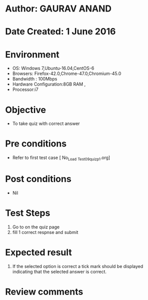 * Author: GAURAV ANAND
* Date Created: 1 June 2016
* Environment
  - OS: Windows 7,Ubuntu-16.04,CentOS-6
  - Browsers: Firefox-42.0,Chrome-47.0,Chromium-45.0
  - Bandwidth : 100Mbps
  - Hardware Configuration:8GB RAM , 
  - Processor:i7

* Objective
  - To take quiz with correct answer

* Pre conditions
  - Refer to first test case [ No_Load _Test_09_quiz_p1.org]

* Post conditions
   - Nil
* Test Steps
  1. Go to on the quiz page 
  2. fill 1 correct respnse and submit

* Expected result
  1. If the selected option is correct a tick mark should be displayed indicating that the selected answer is correct.

* Review comments
